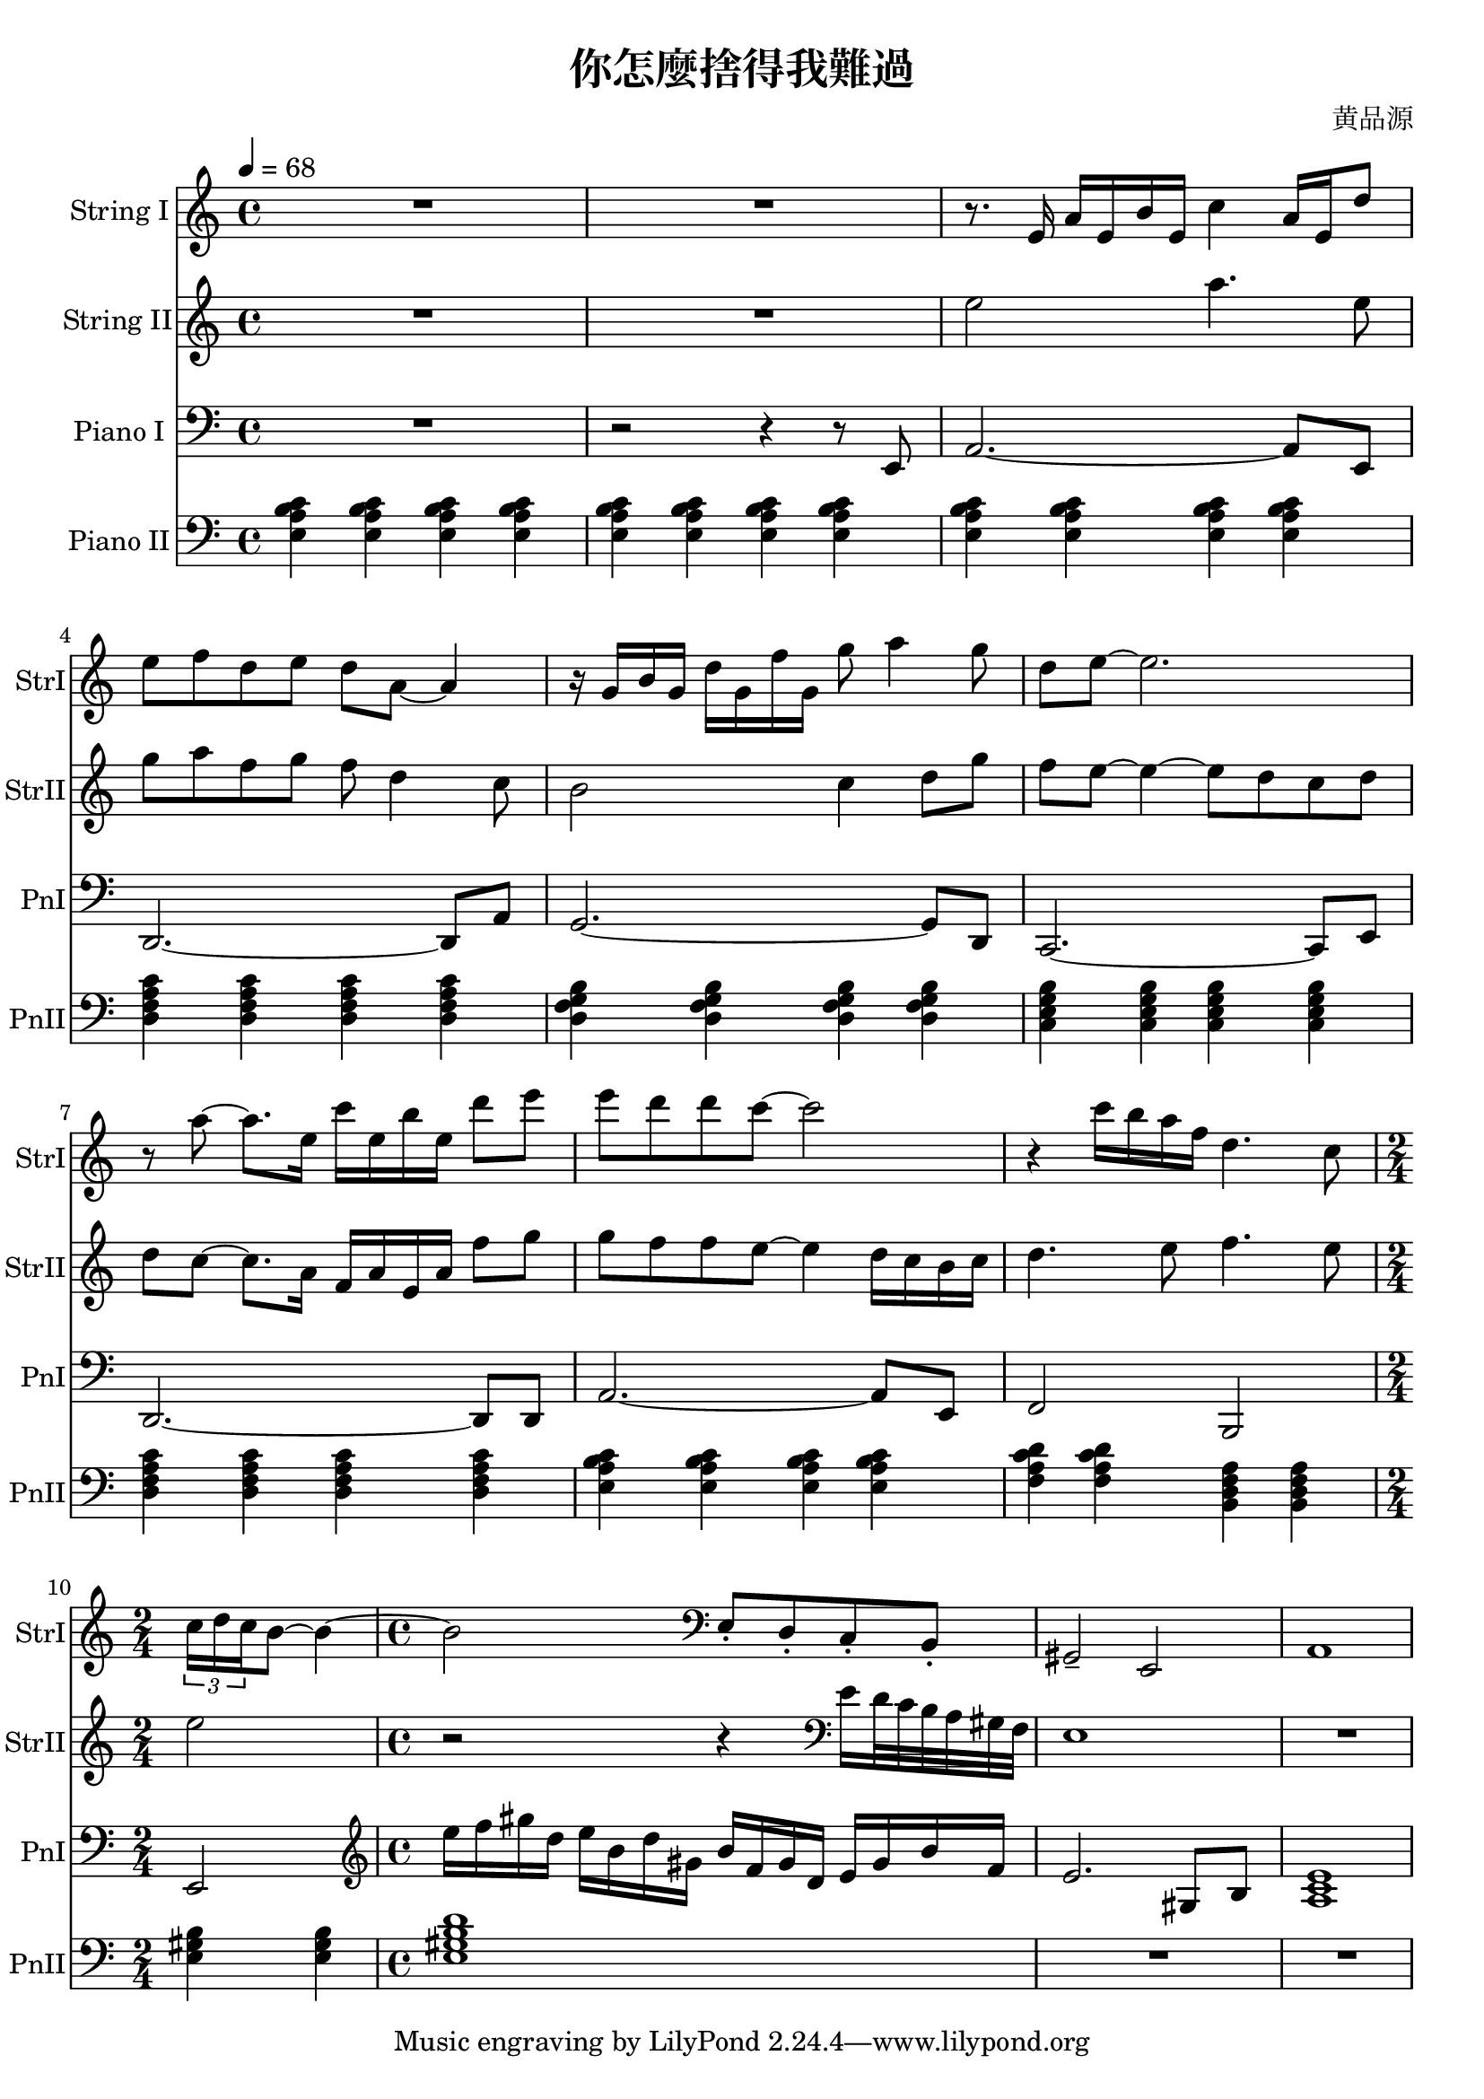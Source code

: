 \header {
  title = "你怎麼捨得我難過"
  composer = "黄品源"
}

instStrI = \relative c {
  \set Staff.midiInstrument = #"string ensemble 1" 
  R1 R1
  { r8. e'16 a16 e b' e, c'4 a16 e d'8} 
  % bar 4
  { e8 f d e d a ~ a4 } 
  % bar 5
  { r16 g b g d' g, f' g, g'8 a4 g8}
  { d8 e ~ e2. } 
  % bar 7
  { r8 a ~ a8. e16} {c'16 e, b' e,} {d'8 e }
  { e8 d d c ~ c2 }
  % bar 9
  {r4 c16 b a f d4. c8} 
  \time 2/4
  % bar 10
  \tuplet 3/2 {c16 d c} {b8 ~ b4 ~}
  \time 4/4
  {b2}
  %\set Staff.midiInstrument = #"cello" 
  \clef bass
  {e,,8\staccato d\staccato  c\staccato b\staccato  | gis2\tenuto e2}
  {a1}
}
instStrII = \relative c' {
  \set Staff.midiInstrument = #"string ensemble 1"
  R1 R1
  % bar 3
  { e'2 a4. e8}
  { g8 a f g f d4 c8}
  % bar 5
  { b2 c4 d8 g | f e ~ e4 ~ e8 d c d }
  % bar 7
  { d c ~ c8. a16 f16 a e a f'8 g}
  % bar 8
  { g8 f f e ~ e4 d16 c b c}
  { d4. e8 f4. e8 }
  \time 2/4
  % bar 10
  { e2 }
  \time 4/4
  % bar 11
  {r2 r4} 
  \clef bass 
  { e,16 d32 c b a gis f} {e1}
  {R1}
}

instPianoI = \relative c' {
  \set Staff.midiInstrument = #"acoustic grand" 
  \clef bass
  {R1}
  {r2 r4 r8 e,,8}
  {a2. ~ a8 e8}
  {d2. ~ d8 a'8}
  {g2. ~ g8 d8}
  {c2. ~ c8 e8}
  {d2. ~ d8 d8}
  {a'2. ~ a8 e8}
  {f2 b,2}
  \time 2/4
  {e2}
  \clef treble
  \time 4/4
  \relative c' {
  {e'16 f gis d} {e b d gis,} {b f gis d} {e gis b f}
  {e2. gis,8 b8}
  {<a c e>1}
  }
}
instPianoII = \relative c {
  \set Staff.midiInstrument = #"bright acoustic" 
  \clef bass
  % bar 1 ~ 3
  \tempo 4 = 68
  {\repeat unfold 12 {<e a b c>4} }
  % bar 4
  {\repeat unfold 4 {<d f a c>}}
  % bar 5
  {\repeat unfold 4 {<d g f b>}}
  % bar 6
  {\repeat unfold 4 {<c e g b>}}
  % bar 7 (should be 2m9 instead of 2m7)
  {\repeat unfold 4 {<d f a c>}}
  % bar 8
  {\repeat unfold 4 {<e a b c>}}
  % bar 9
  {\repeat unfold 2 {<f a c d>} \repeat unfold 2 {<b, d f a>}}
  % bar 10
  \time 2/4
  {<e gis b>  <e gis b>} 
  \time 4/4
  {<e gis b d>1 }
  {\repeat unfold 2 R1}
}
\score {
  <<
  \time 4/4
  \new Staff \with 
    {instrumentName = #"String I" shortInstrumentName = #"StrI"} 
    \instStrI
  \new Staff \with 
    {instrumentName = #"String II" shortInstrumentName = #"StrII"} 
    \instStrII
  \new Staff \with 
    {instrumentName = #"Piano I" shortInstrumentName = #"PnI"} 
    \instPianoI
  \new Staff \with 
    {instrumentName = #"Piano II" shortInstrumentName = #"PnII"} 
    \instPianoII
  >>
  \layout {}
  \midi {}
}